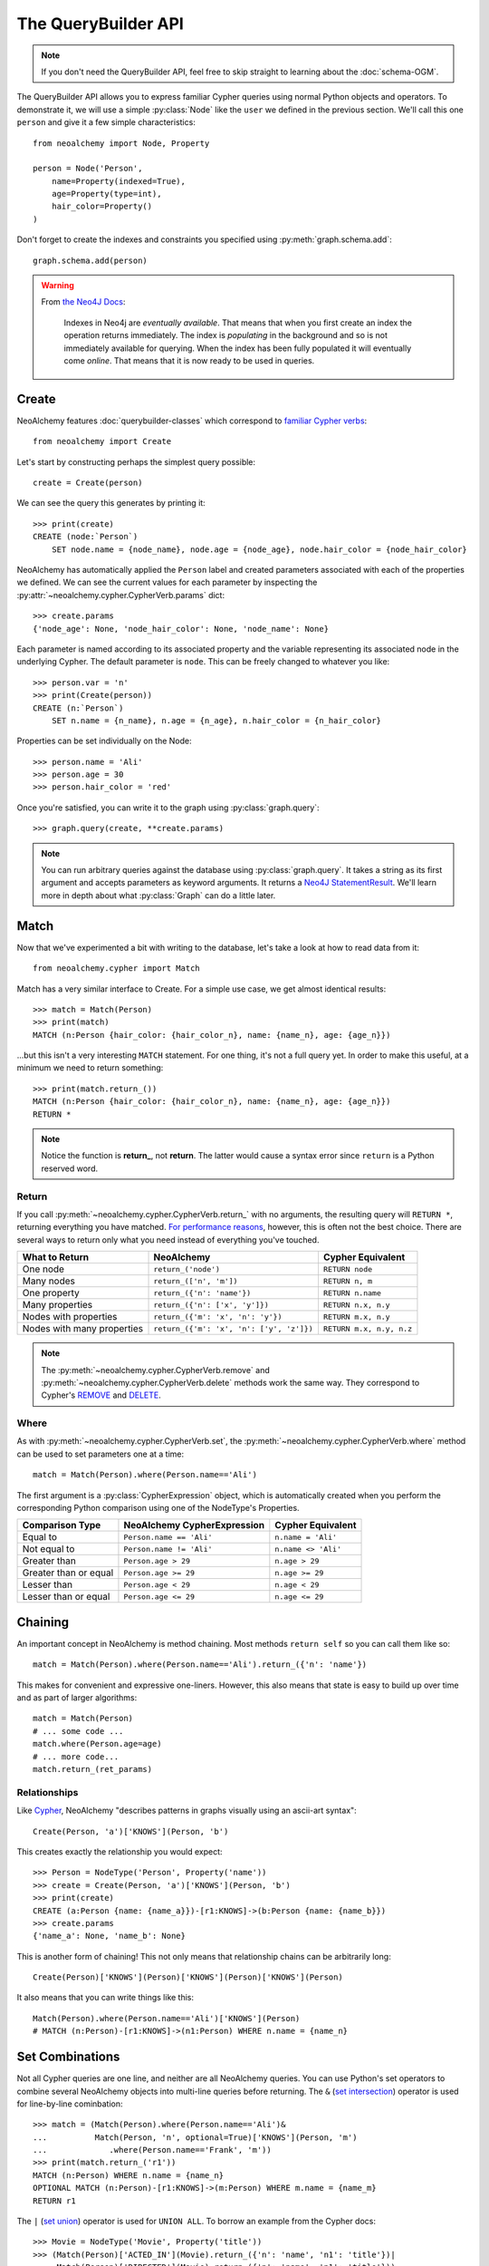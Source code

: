 

********************
The QueryBuilder API
********************

.. note::
    If you don't need the QueryBuilder API, feel free to skip straight to
    learning about the :doc:`schema-OGM`.

The QueryBuilder API allows you to express familiar Cypher queries using normal
Python objects and operators. To demonstrate it, we will use a simple
:py:class:`Node` like the ``user`` we defined in the previous section.
We'll call this one ``person`` and give it a few simple characteristics::

    from neoalchemy import Node, Property

    person = Node('Person',
        name=Property(indexed=True),
        age=Property(type=int),
        hair_color=Property()
    )

Don't forget to create the indexes and constraints you specified using
:py:meth:`graph.schema.add`::

    graph.schema.add(person)

.. warning::
    From `the Neo4J Docs`_:

      Indexes in Neo4j are *eventually available*. That means that when you
      first create an index the operation returns immediately. The index is
      *populating* in the background and so is not immediately available for
      querying. When the index has been fully populated it will eventually
      come *online*. That means that it is now ready to be used in queries.


======
Create
======

NeoAlchemy features :doc:`querybuilder-classes` which correspond to `familiar
Cypher verbs`_::

    from neoalchemy import Create

Let's start by constructing perhaps the simplest query possible::

    create = Create(person)

We can see the query this generates by printing it::

    >>> print(create)
    CREATE (node:`Person`)
        SET node.name = {node_name}, node.age = {node_age}, node.hair_color = {node_hair_color}

NeoAlchemy has automatically applied the ``Person`` label and created
parameters associated with each of the properties we defined. We can see
the current values for each parameter by inspecting the
:py:attr:`~neoalchemy.cypher.CypherVerb.params` dict::

    >>> create.params
    {'node_age': None, 'node_hair_color': None, 'node_name': None}

Each parameter is named according to its associated property and the variable
representing its associated node in the underlying Cypher. The default
parameter is ``node``. This can be freely changed to whatever you like::

    >>> person.var = 'n'
    >>> print(Create(person))
    CREATE (n:`Person`)
        SET n.name = {n_name}, n.age = {n_age}, n.hair_color = {n_hair_color}

Properties can be set individually on the Node::

    >>> person.name = 'Ali'
    >>> person.age = 30
    >>> person.hair_color = 'red'

Once you're satisfied, you can write it to the graph using
:py:class:`graph.query`::

    >>> graph.query(create, **create.params)

.. note::
    You can run arbitrary queries against the database using
    :py:class:`graph.query`.  It takes a string as its first argument and
    accepts parameters as keyword arguments. It returns a `Neo4J
    StatementResult`_. We'll learn more in depth about what :py:class:`Graph`
    can do a little later.


=====
Match
=====

Now that we've experimented a bit with writing to the database, let's take a
look at how to read data from it::

    from neoalchemy.cypher import Match

Match has a very similar interface to Create. For a simple use case, we get
almost identical results::

    >>> match = Match(Person)
    >>> print(match)
    MATCH (n:Person {hair_color: {hair_color_n}, name: {name_n}, age: {age_n}})

...but this isn't a very interesting ``MATCH`` statement. For one thing, it's
not a full query yet. In order to make this useful, at a minimum we need to
return something::

    >>> print(match.return_())
    MATCH (n:Person {hair_color: {hair_color_n}, name: {name_n}, age: {age_n}})
    RETURN *

.. note::
    Notice the function is **return_**, not **return**. The latter would cause
    a syntax error since ``return`` is a Python reserved word.

.. _return-signature:

------
Return
------

If you call :py:meth:`~neoalchemy.cypher.CypherVerb.return_` with no arguments,
the resulting query will ``RETURN *``, returning everything you have matched.
`For performance reasons`_, however, this is often not the best choice. There
are several ways to return only what you need instead of everything you've
touched.

============================  ==========================================  ========================
 What to Return                NeoAlchemy                                  Cypher Equivalent
============================  ==========================================  ========================
 One node                      ``return_('node')``                         ``RETURN node``
 Many nodes                    ``return_(['n', 'm'])``                     ``RETURN n, m``
 One property                  ``return_({'n': 'name'})``                  ``RETURN n.name``
 Many properties               ``return_({'n': ['x', 'y']})``              ``RETURN n.x, n.y``
 Nodes with properties         ``return_({'m': 'x', 'n': 'y'})``           ``RETURN m.x, n.y``
 Nodes with many properties    ``return_({'m': 'x', 'n': ['y', 'z']})``    ``RETURN m.x, n.y, n.z``
============================  ==========================================  ========================

.. note::
    The :py:meth:`~neoalchemy.cypher.CypherVerb.remove` and
    :py:meth:`~neoalchemy.cypher.CypherVerb.delete` methods work the same way.
    They correspond to Cypher's `REMOVE`_ and `DELETE`_.

.. _cypher-expression:

-----
Where
-----

As with :py:meth:`~neoalchemy.cypher.CypherVerb.set`, the
:py:meth:`~neoalchemy.cypher.CypherVerb.where` method can be used to set
parameters one at a time::

    match = Match(Person).where(Person.name=='Ali')

The first argument is a :py:class:`CypherExpression` object, which is
automatically created when you perform the corresponding Python comparison
using one of the NodeType's Properties.

=======================  =============================  =======================
 Comparison Type          NeoAlchemy CypherExpression    Cypher Equivalent
=======================  =============================  =======================
 Equal to                 ``Person.name == 'Ali'``       ``n.name = 'Ali'``
 Not equal to             ``Person.name != 'Ali'``       ``n.name <> 'Ali'``
 Greater than             ``Person.age > 29``            ``n.age > 29``
 Greater than or equal    ``Person.age >= 29``           ``n.age >= 29``
 Lesser than              ``Person.age < 29``            ``n.age < 29``
 Lesser than or equal     ``Person.age <= 29``           ``n.age <= 29``
=======================  =============================  =======================

.. _chaining:

========
Chaining
========

An important concept in NeoAlchemy is method chaining. Most methods ``return
self`` so you can call them like so::

    match = Match(Person).where(Person.name=='Ali').return_({'n': 'name'})

This makes for convenient and expressive one-liners. However, this also means
that state is easy to build up over time and as part of larger algorithms::

    match = Match(Person)
    # ... some code ...
    match.where(Person.age=age)
    # ... more code...
    match.return_(ret_params)

-------------
Relationships
-------------

.. image:: iconography.svg
   :width: 50%
   :alt: Cypher: (a)-[:KNOWS]->(b) NeoAlchemy: (a)['KNOWS'](b)
   :align: left

Like `Cypher`_, NeoAlchemy "describes patterns in graphs visually using an
ascii-art syntax"::

    Create(Person, 'a')['KNOWS'](Person, 'b')

This creates exactly the relationship you would expect::

    >>> Person = NodeType('Person', Property('name'))
    >>> create = Create(Person, 'a')['KNOWS'](Person, 'b')
    >>> print(create)
    CREATE (a:Person {name: {name_a}})-[r1:KNOWS]->(b:Person {name: {name_b}})
    >>> create.params
    {'name_a': None, 'name_b': None}

This is another form of chaining! This not only means that relationship chains
can be arbitrarily long::

    Create(Person)['KNOWS'](Person)['KNOWS'](Person)['KNOWS'](Person)

It also means that you can write things like this::

    Match(Person).where(Person.name=='Ali')['KNOWS'](Person)
    # MATCH (n:Person)-[r1:KNOWS]->(n1:Person) WHERE n.name = {name_n}

================
Set Combinations
================

Not all Cypher queries are one line, and neither are all NeoAlchemy queries.
You can use Python's set operators to combine several NeoAlchemy objects into
multi-line queries before returning. The ``&`` (`set intersection`_) operator
is used for line-by-line cominbation::

    >>> match = (Match(Person).where(Person.name=='Ali')&
    ...          Match(Person, 'n', optional=True)['KNOWS'](Person, 'm')
    ...             .where(Person.name=='Frank', 'm'))
    >>> print(match.return_('r1'))
    MATCH (n:Person) WHERE n.name = {name_n}
    OPTIONAL MATCH (n:Person)-[r1:KNOWS]->(m:Person) WHERE m.name = {name_m}
    RETURN r1

The ``|`` (`set union`_) operator is used for ``UNION ALL``. To borrow an
example from the Cypher docs::

    >>> Movie = NodeType('Movie', Property('title'))
    >>> (Match(Person)['ACTED_IN'](Movie).return_({'n': 'name', 'n1': 'title'})|
    ...  Match(Person)['DIRECTED'](Movie).return_({'n': 'name', 'n1': 'title'}))
    >>> print(_)
    MATCH (n:Person {name: {name_n}})-[r1:ACTED_IN]->(n1:Movie {title: {title_n1}})
    RETURN n.name, n1.title
    UNION ALL
    MATCH (n:Person {name: {name_n}})-[r1:DIRECTED]->(n1:Movie {title: {title_n1}})
    RETURN n.name, n1.title

If you instead want ``UNION``, use the ``^`` (`exclusive or`_) operator.

.. note::
    ``UNION`` must be performed on queries with very similar result structures.
    You must take this into account when building your queries.


.. _the Neo4J Docs: http://neo4j.com/docs/developer-manual/current/#graphdb-neo4j-schema-indexes
.. _familiar Cypher verbs: https://neo4j.com/docs/developer-manual/current/cypher/clauses/
.. _Neo4J StatementResult: https://neo4j.com/docs/api/python-driver/current/#neo4j.v1.StatementResult
.. _For performance reasons: https://neo4j.com/docs/developer-manual/current/#query-tuning
.. _REMOVE: https://neo4j.com/docs/developer-manual/current/#query-remove
.. _DELETE: https://neo4j.com/docs/developer-manual/current/#query-delete
.. _Cypher: https://neo4j.com/developer/cypher-query-language/
.. _set intersection: https://docs.python.org/3/library/stdtypes.html#set.intersection
.. _set union: https://docs.python.org/3/library/stdtypes.html#set.union
.. _exclusive or: https://docs.python.org/3/library/stdtypes.html#set.symmetric_difference
